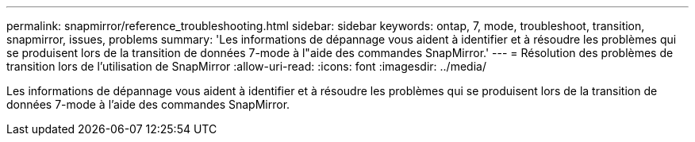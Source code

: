 ---
permalink: snapmirror/reference_troubleshooting.html 
sidebar: sidebar 
keywords: ontap, 7, mode, troubleshoot, transition, snapmirror, issues, problems 
summary: 'Les informations de dépannage vous aident à identifier et à résoudre les problèmes qui se produisent lors de la transition de données 7-mode à l"aide des commandes SnapMirror.' 
---
= Résolution des problèmes de transition lors de l'utilisation de SnapMirror
:allow-uri-read: 
:icons: font
:imagesdir: ../media/


[role="lead"]
Les informations de dépannage vous aident à identifier et à résoudre les problèmes qui se produisent lors de la transition de données 7-mode à l'aide des commandes SnapMirror.
